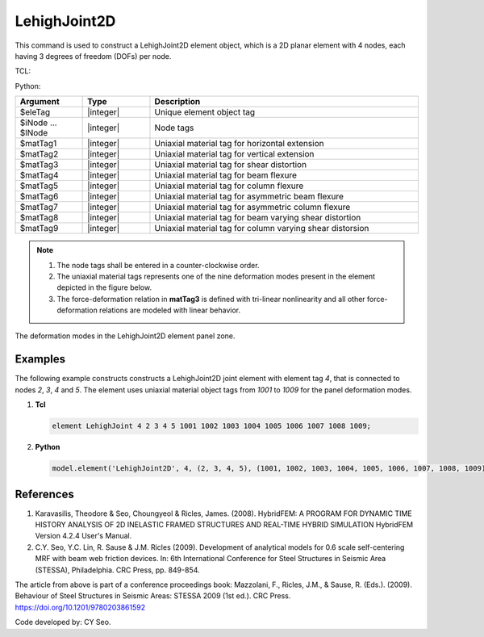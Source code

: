 .. _LehighJoint2D:

LehighJoint2D
^^^^^^^^^^^^^

This command is used to construct a LehighJoint2D element object, which is a 2D planar element with 4 nodes, each having 3 degrees of freedom (DOFs) per node.


TCL:

.. function:: element LehighJoint $eleTag $iNode $jNnode $kNode $lNode $matTag1 $matTag2 $matTag3 $matTag4 $matTag5 $matTag6 $matTag7 $matTag8 $matTag9

Python:

.. py:method:: Model.element('LehighJoint2D', eleTag, iNode, jNode, kNode, lNode, matTag1, matTag2, matTag3, matTag4, matTag5, matTag6, matTag7, matTag8, matTag9)
   :no-index:


.. csv-table::
   :header: "Argument", "Type", "Description"
   :widths: 10, 10, 40

	"$eleTag", "|integer|", "Unique element object tag"
	"$iNode ... $lNode", "|integer|", "Node tags"
	"$matTag1", "|integer|", "Uniaxial material tag for horizontal extension"
	"$matTag2", "|integer|", "Uniaxial material tag for vertical extension"
	"$matTag3", "|integer|", "Uniaxial material tag for shear distortion"
	"$matTag4", "|integer|", "Uniaxial material tag for beam flexure"
	"$matTag5", "|integer|", "Uniaxial material tag for column flexure"
	"$matTag6", "|integer|", "Uniaxial material tag for asymmetric beam flexure"
	"$matTag7", "|integer|", "Uniaxial material tag for asymmetric column flexure"
	"$matTag8", "|integer|", "Uniaxial material tag for beam varying shear distortion"
	"$matTag9", "|integer|", "Uniaxial material tag for column varying shear distorsion"


.. note::
   
   #. The node tags shall be entered in a counter-clockwise order.
    
   #. The uniaxial material tags represents one of the nine deformation modes present in the element depicted in the figure below.

   #. The force-deformation relation in **matTag3** is defined with tri-linear nonlinearity and all other force-deformation relations are modeled with linear behavior.


.. figure:: figures/LehighJoint2D/LehighJoint2D_def_modes.png
   :align: center
   :figclass: align-center
   :scale: 70%
   
   The deformation modes in the LehighJoint2D element panel zone.
   

Examples
--------

The following example constructs constructs a LehighJoint2D joint element with element tag *4*, that is connected to nodes *2*, *3*, *4* and *5*. The element uses uniaxial material object tags from *1001* to *1009* for the panel deformation modes.

1. **Tcl**

   .. code-block:: tcl

      element LehighJoint 4 2 3 4 5 1001 1002 1003 1004 1005 1006 1007 1008 1009;

2. **Python**

   .. code-block:: python

      model.element('LehighJoint2D', 4, (2, 3, 4, 5), (1001, 1002, 1003, 1004, 1005, 1006, 1007, 1008, 1009))

	
References
----------
	
#. Karavasilis, Theodore & Seo, Choungyeol & Ricles, James. (2008). HybridFEM: A PROGRAM FOR DYNAMIC TIME HISTORY ANALYSIS OF 2D INELASTIC FRAMED STRUCTURES AND REAL-TIME HYBRID SIMULATION HybridFEM Version 4.2.4 User's Manual.
	
	
#. C.Y. Seo, Y.C. Lin, R. Sause & J.M. Ricles (2009). Development of analytical models for 0.6 scale self-centering MRF with beam web friction devices. In: 6th International Conference for Steel Structures in Seismic Area (STESSA), Philadelphia. CRC Press, pp. 849-854.
	
The article from above is part of a conference proceedings book: Mazzolani, F., Ricles, J.M., & Sause, R. (Eds.). (2009). Behaviour of Steel Structures in Seismic Areas: STESSA 2009 (1st ed.). CRC Press. https://doi.org/10.1201/9780203861592


Code developed by: CY Seo.
